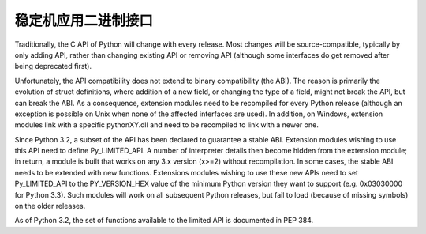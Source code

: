 .. highlightlang:: c

.. _stable:

**********************************
稳定机应用二进制接口
**********************************

Traditionally, the C API of Python will change with every release.
Most changes will be source-compatible, typically by only adding API,
rather than changing existing API or removing API (although some
interfaces do get removed after being deprecated first).

Unfortunately, the API compatibility does not extend to binary
compatibility (the ABI). The reason is primarily the evolution of
struct definitions, where addition of a new field, or changing
the type of a field, might not break the API, but can break the ABI.
As a consequence, extension modules need to be recompiled for
every Python release (although an exception is possible on Unix
when none of the affected interfaces are used). In addition, on
Windows, extension modules link with a specific pythonXY.dll and
need to be recompiled to link with a newer one.

Since Python 3.2, a subset of the API has been declared to guarantee
a stable ABI. Extension modules wishing to use this API need to define
Py_LIMITED_API. A number of interpreter details then become hidden
from the extension module; in return, a module is built that works
on any 3.x version (x>=2) without recompilation. In some cases, the
stable ABI needs to be extended with new functions. Extensions modules
wishing to use these new APIs need to set Py_LIMITED_API to the
PY_VERSION_HEX value of the minimum Python version they want to
support (e.g. 0x03030000 for Python 3.3). Such modules will work
on all subsequent Python releases, but fail to load (because of
missing symbols) on the older releases.

As of Python 3.2, the set of functions available to the limited API
is documented in PEP 384.

.. XXX copy exact list here? Into each functions definition?
